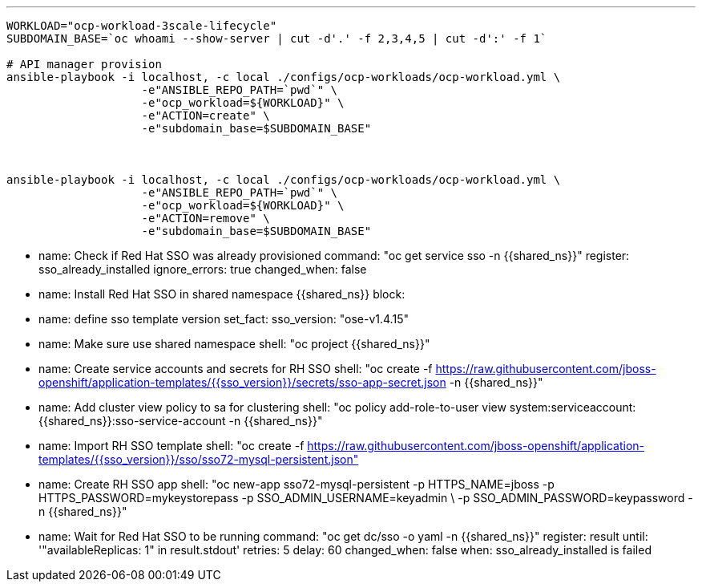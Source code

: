 ---

-----
WORKLOAD="ocp-workload-3scale-lifecycle"
SUBDOMAIN_BASE=`oc whoami --show-server | cut -d'.' -f 2,3,4,5 | cut -d':' -f 1`

# API manager provision
ansible-playbook -i localhost, -c local ./configs/ocp-workloads/ocp-workload.yml \
                    -e"ANSIBLE_REPO_PATH=`pwd`" \
                    -e"ocp_workload=${WORKLOAD}" \
                    -e"ACTION=create" \
                    -e"subdomain_base=$SUBDOMAIN_BASE"



ansible-playbook -i localhost, -c local ./configs/ocp-workloads/ocp-workload.yml \
                    -e"ANSIBLE_REPO_PATH=`pwd`" \
                    -e"ocp_workload=${WORKLOAD}" \
                    -e"ACTION=remove" \
                    -e"subdomain_base=$SUBDOMAIN_BASE" 
-----

- name: Check if Red Hat SSO was already provisioned
  command: "oc get service sso -n {{shared_ns}}"
  register: sso_already_installed
  ignore_errors: true
  changed_when: false

- name: Install Red Hat SSO in shared namespace {{shared_ns}}
  block:
    - name: define sso template version
      set_fact:
        sso_version: "ose-v1.4.15"
    - name: Make sure use shared namespace
      shell: "oc project {{shared_ns}}"
    - name: Create service accounts and secrets for RH SSO
      shell: "oc create -f https://raw.githubusercontent.com/jboss-openshift/application-templates/{{sso_version}}/secrets/sso-app-secret.json -n {{shared_ns}}"
    - name: Add cluster view policy to sa for clustering
      shell: "oc policy add-role-to-user view system:serviceaccount:{{shared_ns}}:sso-service-account -n {{shared_ns}}"
    - name: Import RH SSO template
      shell: "oc create -f https://raw.githubusercontent.com/jboss-openshift/application-templates/{{sso_version}}/sso/sso72-mysql-persistent.json"
    - name: Create RH SSO app
      shell: "oc new-app sso72-mysql-persistent -p HTTPS_NAME=jboss -p HTTPS_PASSWORD=mykeystorepass -p SSO_ADMIN_USERNAME=keyadmin \
      -p SSO_ADMIN_PASSWORD=keypassword -n {{shared_ns}}"
    - name: Wait for Red Hat SSO to be running
      command: "oc get dc/sso -o yaml -n {{shared_ns}}"
      register: result
      until: '"availableReplicas: 1" in result.stdout'
      retries: 5
      delay: 60
      changed_when: false
  when: sso_already_installed is failed
